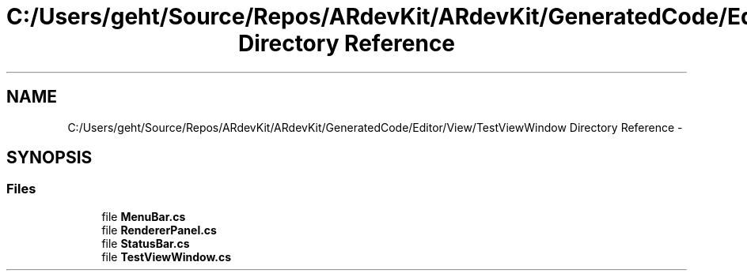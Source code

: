 .TH "C:/Users/geht/Source/Repos/ARdevKit/ARdevKit/GeneratedCode/Editor/View/TestViewWindow Directory Reference" 3 "Wed Dec 18 2013" "Version 0.1" "ARdevkit" \" -*- nroff -*-
.ad l
.nh
.SH NAME
C:/Users/geht/Source/Repos/ARdevKit/ARdevKit/GeneratedCode/Editor/View/TestViewWindow Directory Reference \- 
.SH SYNOPSIS
.br
.PP
.SS "Files"

.in +1c
.ti -1c
.RI "file \fBMenuBar\&.cs\fP"
.br
.ti -1c
.RI "file \fBRendererPanel\&.cs\fP"
.br
.ti -1c
.RI "file \fBStatusBar\&.cs\fP"
.br
.ti -1c
.RI "file \fBTestViewWindow\&.cs\fP"
.br
.in -1c
